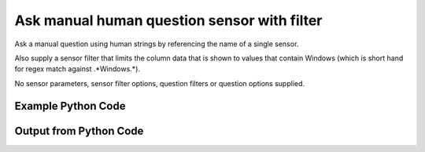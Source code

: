 
Ask manual human question sensor with filter
====================================================================================================
Ask a manual question using human strings by referencing the name of a single sensor.

Also supply a sensor filter that limits the column data that is shown to values that contain Windows (which is short hand for regex match against .*Windows.*).

No sensor parameters, sensor filter options, question filters or question options supplied.

Example Python Code
''''''''''''''''''''''''''''''''''''''''''''''''''''''''''''''''''''''''''''''''''''''''

.. code-block:: python
    :linenos:


    # Path to lib directory which contains pytan package
    PYTAN_LIB_PATH = '../lib'
    
    # connection info for Tanium Server
    USERNAME = "Tanium User"
    PASSWORD = "T@n!um"
    HOST = "172.16.31.128"
    PORT = "444"
    
    # Logging conrols
    LOGLEVEL = 2
    DEBUGFORMAT = False
    
    import sys, tempfile
    sys.path.append(PYTAN_LIB_PATH)
    
    import pytan
    handler = pytan.Handler(
        username=USERNAME,
        password=PASSWORD,
        host=HOST,
        port=PORT,
        loglevel=LOGLEVEL,
        debugformat=DEBUGFORMAT,
    )
    
    print handler
    
    # setup the arguments for the handler method
    kwargs = {}
    kwargs["sensors"] = u'Operating System, that contains:Windows'
    kwargs["qtype"] = u'manual_human'
    
    # call the handler with the ask method, passing in kwargs for arguments
    response = handler.ask(**kwargs)
    import pprint, io
    
    print ""
    print "Type of response: ", type(response)
    
    print ""
    print "Pretty print of response:"
    print pprint.pformat(response)
    
    print ""
    print "Equivalent Question if it were to be asked in the Tanium Console: "
    print response['question_object'].query_text
    
    # create an IO stream to store CSV results to
    out = io.BytesIO()
    
    # call the write_csv() method to convert response to CSV and store it in out
    response['question_results'].write_csv(out, response['question_results'])
    
    print ""
    print "CSV Results of response: "
    print out.getvalue()
    
    


Output from Python Code
''''''''''''''''''''''''''''''''''''''''''''''''''''''''''''''''''''''''''''''''''''''''

.. code-block:: none
    :linenos:


    Handler for Session to 172.16.31.128:444, Authenticated: True, Version: 6.2.314.3258
    2014-12-08 15:13:19,831 INFO     question_progress: Results 0% (Get Operating System contains "Windows" from all machines)
    2014-12-08 15:13:24,846 INFO     question_progress: Results 17% (Get Operating System contains "Windows" from all machines)
    2014-12-08 15:13:29,861 INFO     question_progress: Results 100% (Get Operating System contains "Windows" from all machines)
    
    Type of response:  <type 'dict'>
    
    Pretty print of response:
    {'question_object': <taniumpy.object_types.question.Question object at 0x10e016250>,
     'question_results': <taniumpy.object_types.result_set.ResultSet object at 0x10e582410>}
    
    Equivalent Question if it were to be asked in the Tanium Console: 
    Get Operating System contains "Windows" from all machines
    
    CSV Results of response: 
    Count,Operating System
    4,[no results]
    2,Windows Server 2008 R2 Standard
    
